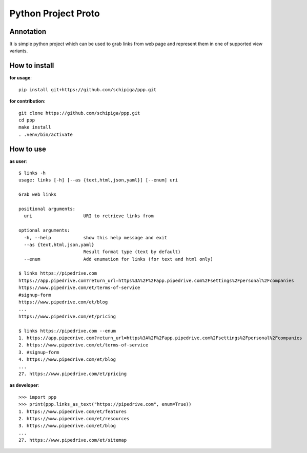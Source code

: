 ====================
Python Project Proto
====================

----------
Annotation
----------

It is simple python project which can be used to grab
links from web page and represent them in one of supported view variants.

--------------
How to install
--------------

**for usage**::

   pip install git+https://github.com/schipiga/ppp.git

**for contribution**::

   git clone https://github.com/schipiga/ppp.git
   cd ppp
   make install
   . .venv/bin/activate

----------
How to use
----------

**as user**::

   $ links -h
   usage: links [-h] [--as {text,html,json,yaml}] [--enum] uri

   Grab web links

   positional arguments:
     uri                   URI to retrieve links from

   optional arguments:
     -h, --help            show this help message and exit
     --as {text,html,json,yaml}
                           Result format type (text by default)
     --enum                Add enumation for links (for text and html only)

   $ links https://pipedrive.com 
   https://app.pipedrive.com?return_url=https%3A%2F%2Fapp.pipedrive.com%2Fsettings%2Fpersonal%2Fcompanies
   https://www.pipedrive.com/et/terms-of-service
   #signup-form
   https://www.pipedrive.com/et/blog
   ...
   https://www.pipedrive.com/et/pricing

   $ links https://pipedrive.com --enum
   1. https://app.pipedrive.com?return_url=https%3A%2F%2Fapp.pipedrive.com%2Fsettings%2Fpersonal%2Fcompanies
   2. https://www.pipedrive.com/et/terms-of-service
   3. #signup-form
   4. https://www.pipedrive.com/et/blog
   ...
   27. https://www.pipedrive.com/et/pricing

**as developer**::

   >>> import ppp
   >>> print(ppp.links_as_text("https://pipedrive.com", enum=True))
   1. https://www.pipedrive.com/et/features
   2. https://www.pipedrive.com/et/resources
   3. https://www.pipedrive.com/et/blog
   ...
   27. https://www.pipedrive.com/et/sitemap